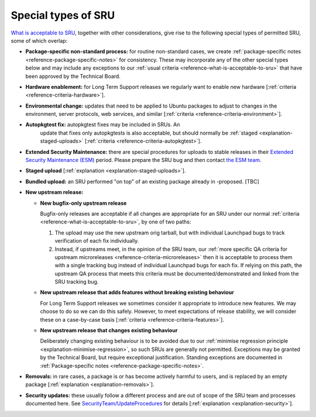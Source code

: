 .. _reference-special-types-of-sru:

Special types of SRU
--------------------

`What is acceptable to SRU <#what-is-acceptable-to-sru>`__, together
with other considerations, give rise to the following special types of
permitted SRU, some of which overlap:

* **Package-specific non-standard process:** for routine non-standard
  cases, we create :ref:`package-specific notes
  <reference-package-specific-notes>` for consistency. These may
  incorporate any of the other special types below and may include any
  exceptions to our :ref:`usual criteria
  <reference-what-is-acceptable-to-sru>` that have been approved by the
  Technical Board.

* **Hardware enablement:** for Long Term Support releases we regularly
  want to enable new hardware [:ref:`criteria
  <reference-criteria-hardware>`].

* **Environmental change:** updates that need to be applied to Ubuntu
  packages to adjust to changes in the environment, server protocols,
  web services, and similar [:ref:`criteria
  <reference-criteria-environment>`].

* **Autopkgtest fix:** autopkgtest fixes may be included in SRUs. An
   update that fixes only autopkgtests is also acceptable, but should
   normally be :ref:`staged <explanation-staged-uploads>`
   [:ref:`criteria <reference-criteria-autopkgtest>`].

* **Extended Security Maintenance:** there are special procedures for
  uploads to stable releases in their `Extended Security Maintenance
  (ESM) <https://ubuntu.com/esm>`__ period. Please prepare the SRU bug
  and then contact `the ESM team
  <https://launchpad.net/~ubuntu-esm-team>`__.

* **Staged upload** [:ref:`explanation <explanation-staged-uploads>`].

* **Bundled upload:** an SRU performed "on top" of an existing
  package already in -proposed. [TBC]

* **New upstream release:**

  * **New bugfix-only upstream release**

    Bugfix-only releases are acceptable if all changes are appropriate
    for an SRU under our normal :ref:`criteria
    <reference-what-is-acceptable-to-sru>`, by one of two paths:

    1. The upload may use the new upstream orig tarball, but with
       individual Launchpad bugs to track verification of each fix
       individually.

    2. Instead, if upstreams meet, in the opinion of the SRU team, our
       :ref:`more specific QA criteria for upstream microreleases
       <reference-criteria-microreleases>` then it is acceptable to
       process them with a single tracking bug instead of individual
       Launchpad bugs for each fix. If relying on this path, the
       upstream QA process that meets this criteria must be
       documented/demonstrated and linked from the SRU tracking bug.

  * **New upstream release that adds features without breaking existing
    behaviour**

    For Long Term Support releases we sometimes consider it appropriate
    to introduce new features. We may choose to do so we can do this
    safely. However, to meet expectations of release stability, we will
    consider these on a case-by-case basis [:ref:`criteria
    <reference-criteria-features>`].

  * **New upstream release that changes existing behaviour**

    Deliberately changing existing behaviour is to be avoided due to our
    :ref:`minimise regression principle
    <explanation-minimise-regression>`, so such SRUs are generally not
    permitted. Exceptions may be granted by the Technical Board, but
    require exceptional justification. Standing exceptions are documented
    in :ref:`Package-specific notes <reference-package-specific-notes>`.

* **Removals:** in rare cases, a package is or has become actively
  harmful to users, and is replaced by an empty package
  [:ref:`explanation <explanation-removals>`].

* **Security updates:** these usually follow a different process and
  are out of scope of the SRU team and processes documented here. See
  `SecurityTeam/UpdateProcedures
  <https://wiki.ubuntu.com/SecurityTeam/UpdateProcedures>`__ for details
  [:ref:`explanation <explanation-security>`].
